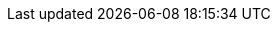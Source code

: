 // == 계약 API
// :doctype: book
// :icons: font
//
// 이 문서는 계약 관리 시스템의 API를 설명합니다. 이 API를 통해 계약 생성, 조회, 수정, 삭제 및 관련 작업을 수행할 수 있습니다.
//
// === 계약 목록 조회
//
// `GET /api/v1/vendor/contract`
//
// 계약 목록을 조회합니다. 페이징과 정렬을 지원합니다.
//
// operation::contract-list[snippets='http-request,http-response,query-parameters,response-fields']
//
// === 계약 상세 조회
//
// `GET /api/v1/vendor/contract/{contractId}`
//
// 특정 계약의 상세 정보를 조회합니다.
//
// operation::contract-detail[snippets='http-request,http-response,path-parameters,response-fields']
//
// === 계약 상세 조회 - 청구 목록
//
// `GET /api/v1/vendor/contract/{contractId}/billing`
//
// 특정 계약의 청구 목록을 조회합니다.
//
// operation::contract-billing-list[snippets='http-request,http-response,path-parameters,query-parameters,response-fields']
//
// === 계약 수정
//
// `PUT /api/v1/vendor/contract/{contractId}`
//
// 특정 계약의 정보를 수정합니다.
//
// operation::contract-update[snippets='http-request,http-response,path-parameters,request-fields']